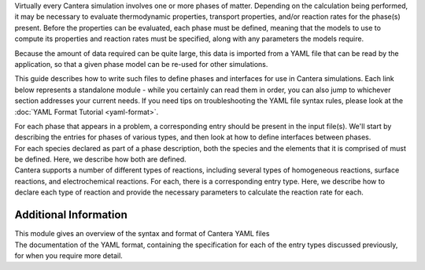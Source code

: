 .. slug: defining-phases
.. title: Defining Phases

.. jumbotron::

   .. raw:: html

      <h1 class="display-3">Defining Phases</h1>

   .. class:: lead

      A guide to Cantera's YAML input file format

Virtually every Cantera simulation involves one or more phases of matter.
Depending on the calculation being performed, it may be necessary to evaluate
thermodynamic properties, transport properties, and/or reaction rates for the
phase(s) present. Before the properties can be evaluated, each phase must be
defined, meaning that the models to use to compute its properties and reaction
rates must be specified, along with any parameters the models require.

Because the amount of data required can be quite large, this data is imported
from a YAML file that can be read by the application, so that a given phase
model can be re-used for other simulations.

This guide describes how to write such files to define phases and interfaces for
use in Cantera simulations. Each link below represents a standalone module -
while you certainly can read them in order, you can also jump to whichever
section addresses your current needs. If you need tips on troubleshooting the
YAML file syntax rules, please look at the :doc:`YAML Format Tutorial <yaml-format>`.

.. container:: card-deck

   .. container:: card

      .. container::
         :tagname: a
         :attributes: href=phases.html
                      title="Phases and their Interfaces"

         .. container:: card-header section-card

            Phases and their Interfaces

      .. container:: card-body

         .. container:: card-text

            For each phase that appears in a problem, a corresponding entry
            should be present in the input file(s). We'll start by describing
            the entries for phases of various types, and then look at how to
            define interfaces between phases.

   .. container:: card

      .. container::
         :tagname: a
         :attributes: href=yaml-species.html
                      title="Elements and Species"

         .. container:: card-header section-card

            Elements and Species

      .. container:: card-body

         .. container:: card-text

            For each species declared as part of a phase description, both the
            species and the elements that it is comprised of must be defined.
            Here, we describe how both are defined.

   .. container:: card

      .. container::
         :tagname: a
         :attributes: href=reactions.html
                      title="Reactions"

         .. container:: card-header section-card

            Reactions

      .. container:: card-body

         .. container:: card-text

            Cantera supports a number of different types of reactions, including
            several types of homogeneous reactions, surface reactions, and
            electrochemical reactions. For each, there is a corresponding entry
            type. Here, we describe how to declare each type of reaction and
            provide the necessary parameters to calculate the reaction rate for
            each.

Additional Information
======================

.. container:: card-deck

   .. container:: card

      .. container::
         :tagname: a
         :attributes: href=yaml-format.html
                      title="YAML Format Tutorial"

         .. container:: card-header section-card

            YAML Format Tutorial

      .. container:: card-body

         .. container:: card-text

            This module gives an overview of the syntax and format of Cantera
            YAML files

   .. container:: card

      .. container::
         :tagname: a
         :attributes: href={{% ct_dev_docs sphinx/html/yaml/index.html %}}
                      title="YAML Format Reference"

         .. container:: card-header section-card

            YAML Format Reference

      .. container:: card-body

         .. container:: card-text

            The documentation of the YAML format, containing the specification
            for each of the entry types discussed previously, for when you
            require more detail.
